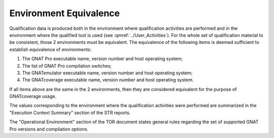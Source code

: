 =======================
Environment Equivalence
=======================

Qualification data is produced both in the environment where qualification activities are performed and in the environment where the qualified tool is used (see :qmref:`../User_Activities`). For the whole set of qualification material to be consistent, those 2  environments must be equivalent. The equivalence of the following items is deemed sufficient to establish equivalence of environments:

#. The GNAT Pro executable name, version number and host operating system;
#. The list of GNAT Pro compilation switches;
#. The GNATemulator executable name, version number and host operating system;
#. The GNATcoverage executable name, version number and host operating system.

If all items above are the same in the 2 environments, then they are considered equivalent for the purpose of GNATcoverage usage.

The values corresponding to the environment where the qualification activities were performed are summarized in the "Execution Context Summary" section of the STR reports. 

The "Operational Environment" section of the TOR document states general rules regarding the set of supported GNAT Pro versions and compilation options.


 